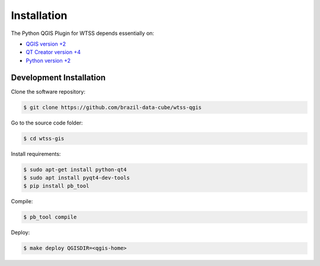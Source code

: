..
    This file is part of Python QGIS Plugin for Web Time Series Service.
    Copyright (C) 2019 INPE.

    Python QGIS Plugin for Web Time Series Service is free software;
    You can redistribute it and/or modify it under the terms of the MIT License;


Installation
============

The Python QGIS Plugin for WTSS depends essentially on:

- `QGIS version +2 <https://qgis.org/en/site/>`_
- `QT Creator version +4 <https://www.qt.io/download>`_
- `Python version +2 <https://www.python.org/>`_


Development Installation
------------------------

Clone the software repository:

.. code-block:: shell

    $ git clone https://github.com/brazil-data-cube/wtss-qgis


Go to the source code folder:

.. code-block:: shell

    $ cd wtss-gis

Install requirements:

.. code-block:: shell

    $ sudo apt-get install python-qt4
    $ sudo apt install pyqt4-dev-tools
    $ pip install pb_tool

Compile:

.. code-block:: shell

    $ pb_tool compile

Deploy:

.. code-block:: shell

    $ make deploy QGISDIR=<qgis-home>
